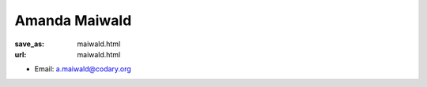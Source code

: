 Amanda Maiwald
***************************


:save_as: maiwald.html
:url: maiwald.html



.. container:: twocol

   .. container:: leftside

      - Email: a.maiwald@codary.org
      

   .. container:: rightside

      .. figure:: img/maiwald.png
		 :width: 235px
		 :align: right
		 :alt: Amanda Maiwald



